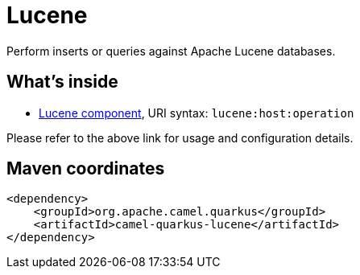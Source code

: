 // Do not edit directly!
// This file was generated by camel-quarkus-maven-plugin:update-extension-doc-page
[id="extensions-lucene"]
= Lucene
:linkattrs:
:cq-artifact-id: camel-quarkus-lucene
:cq-native-supported: false
:cq-status: Preview
:cq-status-deprecation: Preview
:cq-description: Perform inserts or queries against Apache Lucene databases.
:cq-deprecated: false
:cq-jvm-since: 1.1.0
:cq-native-since: n/a

ifeval::[{doc-show-badges} == true]
[.badges]
[.badge-key]##JVM since##[.badge-supported]##1.1.0## [.badge-key]##Native##[.badge-unsupported]##unsupported##
endif::[]

Perform inserts or queries against Apache Lucene databases.

[id="extensions-lucene-whats-inside"]
== What's inside

* xref:{cq-camel-components}::lucene-component.adoc[Lucene component], URI syntax: `lucene:host:operation`

Please refer to the above link for usage and configuration details.

[id="extensions-lucene-maven-coordinates"]
== Maven coordinates

[source,xml]
----
<dependency>
    <groupId>org.apache.camel.quarkus</groupId>
    <artifactId>camel-quarkus-lucene</artifactId>
</dependency>
----
ifeval::[{doc-show-user-guide-link} == true]
Check the xref:user-guide/index.adoc[User guide] for more information about writing Camel Quarkus applications.
endif::[]
